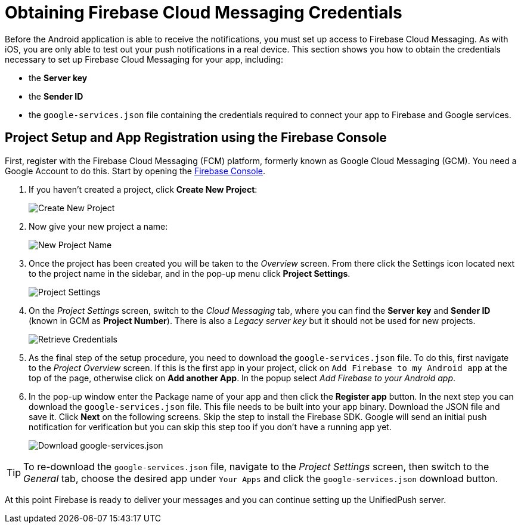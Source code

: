 //include::{partialsdir}/attributes.adoc[]
//[[google-setup]]
= Obtaining Firebase Cloud Messaging Credentials

Before the Android application is able to receive the notifications, you must set up access to Firebase Cloud Messaging. As with iOS, you are only able to test out your push notifications in a real device. This section shows you how to obtain the credentials necessary to set up Firebase Cloud Messaging for your app, including:

* the **Server key**
* the **Sender ID**
* the `google-services.json` file containing the credentials required to connect your app to Firebase and Google services.

== Project Setup and App Registration using the Firebase Console

First, register with the Firebase Cloud Messaging (FCM) platform, formerly known as Google Cloud Messaging (GCM). You need a Google Account to do this. Start by opening the https://console.firebase.google.com[Firebase Console].

1. If you haven't created a project, click **Create New Project**:
+
image::create_new_project.png[Create New Project]
+
2. Now give your new project a name:
+
image::project_name.png[New Project Name]
+
3. Once the project has been created you will be taken to the _Overview_ screen. From there click the Settings icon located next to the project name in the sidebar, and in the pop-up menu click **Project Settings**.
+
image::project_settings.png[Project Settings]
+
4. On the _Project Settings_ screen, switch to the _Cloud Messaging_ tab, where you can find the **Server key** and **Sender ID** (known in GCM as **Project Number**). There is also a _Legacy server key_ but it should not be used for new projects.
+
image::retrieve_credentials.png[Retrieve Credentials]
+
5. As the final step of the setup procedure, you need to download the `google-services.json` file. To do this, first navigate to the _Project Overview_ screen. If this is the first app in your project, click on `Add Firebase to my Android app` at the top of the page, otherwise click on **Add another App**. In the popup select _Add Firebase to your Android app_.
+
6. In the pop-up window enter the Package name of your app and then click the **Register app** button. In the next step you can download the `google-services.json` file. This file needs to be built into your app binary. Download the JSON file and save it. Click **Next** on the following screens. Skip the step to install the Firebase SDK. Google will send an initial push notification for verification but you can skip this step too if you don't have a running app yet.
+
image::download_json.png[Download google-services.json]

TIP: To re-download the `google-services.json` file, navigate to the _Project Settings_ screen, then switch to the _General_ tab, choose the desired app under `Your Apps` and click the `google-services.json` download button.

At this point Firebase is ready to deliver your messages and you can continue setting up the UnifiedPush server.
